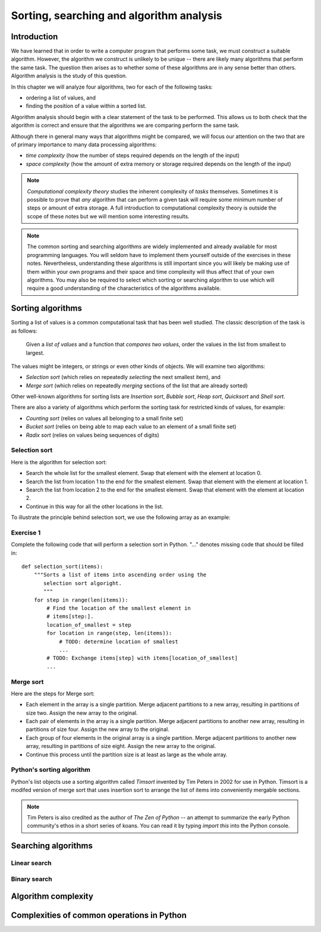 *****************************************
Sorting, searching and algorithm analysis
*****************************************

Introduction
============

We have learned that in order to write a computer program that
performs some task, we must construct a suitable algorithm. However,
the algorithm we construct is unlikely to be unique -- there are
likely many algorithms that perform the same task. The question then
arises as to whether some of these algorithms are in any sense better
than others. Algorithm analysis is the study of this question.

In this chapter we will analyze four algorithms, two for each of the
following tasks:

* ordering a list of values, and
* finding the position of a value within a sorted list.

Algorithm analysis should begin with a clear statement of the task to
be performed. This allows us to both check that the algorithm is
correct and ensure that the algorithms we are comparing perform the
same task.

Although there in general many ways that algorithms might be compared,
we will focus our attention on the two that are of primary importance
to many data processing algorithms:

* *time complexity* (how the number of steps required depends on the
  length of the input)

* *space complexity* (how the amount of extra memory or storage
  required depends on the length of the input)

.. Note::

    *Computational complexity theory* studies the inherent complexity
    of *tasks* themselves. Sometimes it is possible to prove that
    *any* algorithm that can perform a given task will require some
    minimum number of steps or amount of extra storage. A full
    introduction to computational complexity theory is outside the
    scope of these notes but we will mention some interesting results.

.. Note::

    The common sorting and searching algorithms are widely implemented
    and already available for most programming languages. You will
    seldom have to implement them yourself outside of the exercises in
    these notes. Nevertheless, understanding these algorithms is still
    important since you will likely be making use of them within your
    own programs and their space and time complexity will thus affect
    that of your own algorithms. You may also be required to select
    which sorting or searching algorithm to use which will require a
    good understanding of the characteristics of the algorithms
    available.


Sorting algorithms
==================

Sorting a list of values is a common computational task that has been
well studied. The classic description of the task is as follows:

    Given a *list of values* and a function that *compares two
    values*, order the values in the list from smallest to largest.

The values might be integers, or strings or even other kinds of
objects. We will examine two algorithms:

* *Selection sort* (which relies on repeatedly *selecting* the next
  smallest item), and
* *Merge sort* (which relies on repeatedly *merging* sections of the
  list that are already sorted)

Other well-known algorithms for sorting lists are *Insertion sort*,
*Bubble sort*, *Heap sort*, *Quicksort* and *Shell sort*.

There are also a variety of algorithms which perform the sorting task
for restricted kinds of values, for example:

* *Counting sort* (relies on values all belonging to a small finite set)
* *Bucket sort* (relies on being able to map each value to an element
  of a small finite set)
* *Radix sort* (relies on values being sequences of digits)


Selection sort
--------------

Here is the algorithm for selection sort:

* Search the whole list for the smallest element. Swap that element
  with the element at location 0.

* Search the list from location 1 to the end for the smallest
  element. Swap that element with the element at location 1.

* Search the list from location 2 to the end for the smallest
  element. Swap that element with the element at location 2.

* Continue in this way for all the other locations in the list.

To illustrate the principle behind selection sort, we use the
following array as an example:

.. blockdiag::

    blockdiag {
        class I [width = 64, fontsize = 16];
        A [numbered = 0, label = "7.2", class = "I"];
        B [numbered = 1, label = "3.5", class = "I"];
        C [numbered = 2, label = "0.8", class = "I"];
        D [numbered = 3, label = "2.7", class = "I"];
        E [numbered = 4, label = "9.5", class = "I"];
        F [numbered = 5, label = "5.8", class = "I"];

        A -> B -> C -> D -> E -> F;
    }

Exercise 1
----------

Complete the following code that will perform a selection sort in
Python. "..." denotes missing code that should be filled in::

    def selection_sort(items):
        """Sorts a list of items into ascending order using the
           selection sort algoright.
           """
        for step in range(len(items)):
            # Find the location of the smallest element in
            # items[step:].
            location_of_smallest = step
            for location in range(step, len(items)):
                # TODO: determine location of smallest
                ...
            # TODO: Exchange items[step] with items[location_of_smallest]
            ...


Merge sort
----------

Here are the steps for Merge sort:

* Each element in the array is a single partition. Merge adjacent
  partitions to a new array, resulting in partitions of size
  two. Assign the new array to the original.

* Each pair of elements in the array is a single partition. Merge
  adjacent partitions to another new array, resulting in partitions of
  size four. Assign the new array to the original.

* Each group of four elements in the original array is a single
  partition. Merge adjacent partitions to another new array, resulting
  in partitions of size eight. Assign the new array to the original.

* Continue this process until the partition size is at least as large
  as the whole array.



Python's sorting algorithm
--------------------------

Python's list objects use a sorting algorithm called *Timsort*
invented by Tim Peters in 2002 for use in Python. Timsort is a modifed
version of merge sort that uses insertion sort to arrange the list of
items into conveniently mergable sections.

.. Note::

   Tim Peters is also credited as the author of *The Zen of Python* --
   an attempt to summarize the early Python community's ethos in a
   short series of koans. You can read it by typing `import this` into
   the Python console.


Searching algorithms
====================

Linear search
-------------


Binary search
-------------


Algorithm complexity
====================


Complexities of common operations in Python
===========================================


